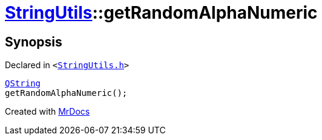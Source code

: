 [#StringUtils-getRandomAlphaNumeric]
= xref:StringUtils.adoc[StringUtils]::getRandomAlphaNumeric
:relfileprefix: ../
:mrdocs:


== Synopsis

Declared in `&lt;https://github.com/PrismLauncher/PrismLauncher/blob/develop/launcher/StringUtils.h#L82[StringUtils&period;h]&gt;`

[source,cpp,subs="verbatim,replacements,macros,-callouts"]
----
xref:QString.adoc[QString]
getRandomAlphaNumeric();
----



[.small]#Created with https://www.mrdocs.com[MrDocs]#

